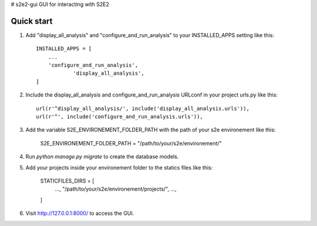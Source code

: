 # s2e2-gui
GUI for interacting with S2E2


Quick start
-----------

1. Add "display_all_analysis" and "configure_and_run_analysis" to your INSTALLED_APPS setting like this::

    INSTALLED_APPS = [
        ...
        'configure_and_run_analysis',
		'display_all_analysis',
    ]

2. Include the display_all_analysis and configure_and_run_analysis URLconf in your project urls.py like this::

	url(r'^display_all_analysis/', include('display_all_analysis.urls')),
	url(r'^', include('configure_and_run_analysis.urls')),

3. Add the variable S2E_ENVIRONEMENT_FOLDER_PATH with the path of your s2e environement like this:
	
	S2E_ENVIRONEMENT_FOLDER_PATH = "/path/to/your/s2e/environement/"

4. Run `python manage.py migrate` to create the database models.

5. Add your projects inside your environement folder to the statics files like this: 
	
	STATICFILES_DIRS = [
		...,
		"/path/to/your/s2e/environement/projects/",
		...,
	]

6. Visit http://127.0.0.1:8000/ to access the GUI.

